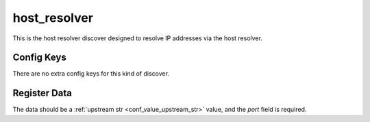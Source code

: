 .. _configuration_discover_host_resolver:

host_resolver
=============

This is the host resolver discover designed to resolve IP addresses via the host resolver.

Config Keys
-----------

There are no extra config keys for this kind of discover.

.. _conf_discover_host_resolver_register_data:

Register Data
-------------

The data should be a :ref:`upstream str <conf_value_upstream_str>` value, and the *port* field is required.
